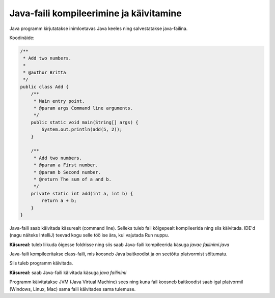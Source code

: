 ========================================
Java-faili kompileerimine ja käivitamine
========================================

Java programm kirjutatakse inimloetavas Java keeles ning salvestatakse java-failina.

Koodinäide:

.. code-block:: java

    /**
     * Add two numbers.
     *
     * @author Britta
     */
    public class Add {
        /**
         * Main entry point.
         * @param args Command line arguments.
         */
        public static void main(String[] args) {
            System.out.println(add(5, 2));
        }

        /**
         * Add two numbers.
         * @param a First number.
         * @param b Second number.
         * @return The sum of a and b.
         */
        private static int add(int a, int b) {
            return a + b;
        }
    }

Java-faili saab käivitada käsurealt (command line). Selleks tuleb fail kõigepealt kompileerida ning siis käivitada. IDE'd (nagu näiteks IntelliJ) teevad kogu selle töö ise ära, kui vajutada Run nuppu.

**Käsureal:** tuleb liikuda õigesse foldrisse ning siis saab Java-faili kompileerida käsuga
*javac failinimi.java*

.. image :: images/javac.PNG

Java-faili kompileeritakse class-faili, mis koosneb Java baitkoodist ja on seetõttu platvormist sõltumatu.

Siis tuleb programm käivitada.

**Käsureal:** saab Java-faili käivitada käsuga 
*java failinimi*

.. image :: iamges/javaAdd.PNG

Programm käivitatakse JVM (Java Virtual Machine) sees ning kuna fail koosneb baitkoodist saab igal platvormil (Windows, Linux, Mac) sama faili käivitades sama tulemuse.

